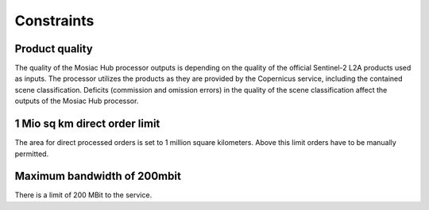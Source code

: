 #######################################
Constraints
#######################################


Product quality
*****************
The quality of the Mosiac Hub processor outputs is depending on the quality of the official Sentinel-2 L2A products used as inputs.
The processor utilizes the products as they are provided by the Copernicus service, including the contained scene
classification. Deficits (commission and omission errors) in the quality of the scene classification affect the outputs
of the Mosiac Hub processor.


1 Mio sq km direct order limit
******************************
The area for direct processed orders is set to 1 million square kilometers. Above this limit orders have to be manually
permitted.


Maximum bandwidth of 200mbit
****************************
There is a limit of 200 MBit to the service.